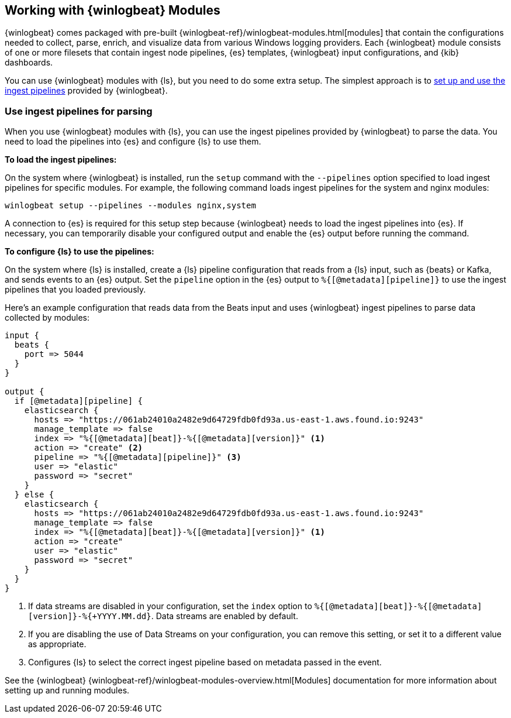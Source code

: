 [[winlogbeat-modules]]

== Working with {winlogbeat} Modules

{winlogbeat} comes packaged with pre-built
{winlogbeat-ref}/winlogbeat-modules.html[modules] that contain the configurations
needed to collect, parse, enrich, and visualize data from various Windows logging
providers. Each {winlogbeat} module consists of one or more filesets that contain
ingest node pipelines, {es} templates, {winlogbeat} input configurations, and
{kib} dashboards.

You can use {winlogbeat} modules with {ls}, but you need to do some extra setup.
The simplest approach is to <<use-winlogbeat-ingest-pipelines,set up and use the ingest
pipelines>> provided by {winlogbeat}.

[[use-winlogbeat-ingest-pipelines]]
=== Use ingest pipelines for parsing

When you use {winlogbeat} modules with {ls}, you can use the ingest pipelines
provided by {winlogbeat} to parse the data. You need to load the pipelines
into {es} and configure {ls} to use them.

*To load the ingest pipelines:*

On the system where {winlogbeat} is installed, run the `setup` command with the
`--pipelines` option specified to load ingest pipelines for specific modules.
For example, the following command loads ingest pipelines for the system and
nginx modules:

[source,shell]
-----
winlogbeat setup --pipelines --modules nginx,system
-----

A connection to {es} is required for this setup step because {winlogbeat} needs to
load the ingest pipelines into {es}. If necessary, you can temporarily disable
your configured output and enable the {es} output before running the command.

*To configure {ls} to use the pipelines:*

On the system where {ls} is installed, create a {ls} pipeline configuration
that reads from a {ls} input, such as {beats} or Kafka, and sends events to an
{es} output. Set the `pipeline` option in the {es} output to
`%{[@metadata][pipeline]}` to use the ingest pipelines that you loaded
previously.

Here's an example configuration that reads data from the Beats input and uses
{winlogbeat} ingest pipelines to parse data collected by modules:

[source,yaml]
-----
input {
  beats {
    port => 5044
  }
}

output {
  if [@metadata][pipeline] {
    elasticsearch {
      hosts => "https://061ab24010a2482e9d64729fdb0fd93a.us-east-1.aws.found.io:9243"
      manage_template => false
      index => "%{[@metadata][beat]}-%{[@metadata][version]}" <1>
      action => "create" <2>
      pipeline => "%{[@metadata][pipeline]}" <3>
      user => "elastic"
      password => "secret"
    }
  } else {
    elasticsearch {
      hosts => "https://061ab24010a2482e9d64729fdb0fd93a.us-east-1.aws.found.io:9243"
      manage_template => false
      index => "%{[@metadata][beat]}-%{[@metadata][version]}" <1>
      action => "create"
      user => "elastic"
      password => "secret"
    }
  }
}
-----
<1> If data streams are disabled in your configuration, set the `index` option to `%{[@metadata][beat]}-%{[@metadata][version]}-%{+YYYY.MM.dd}`. Data streams are enabled by default.
<2> If you are disabling the use of Data Streams on your configuration, you can
remove this setting, or set it to a different value as appropriate.
<3> Configures {ls} to select the correct ingest pipeline based on metadata
passed in the event.

See the {winlogbeat} {winlogbeat-ref}/winlogbeat-modules-overview.html[Modules]
documentation for more information about setting up and running modules.

